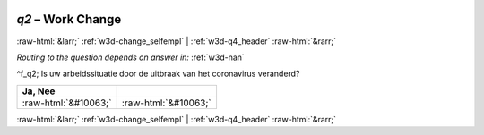 .. _w3d-q2:

 
 .. role:: raw-html(raw) 
        :format: html 

`q2` – Work Change
==================


:raw-html:`&larr;` :ref:`w3d-change_selfempl` | :ref:`w3d-q4_header` :raw-html:`&rarr;` 

*Routing to the question depends on answer in:* :ref:`w3d-nan`

^f_q2; Is uw arbeidssituatie door de uitbraak van het coronavirus veranderd?

.. csv-table::
   :delim: |
   :header: Ja, Nee

           :raw-html:`&#10063;`|:raw-html:`&#10063;`

.. image:: ../_screenshots/w3-q2.png


:raw-html:`&larr;` :ref:`w3d-change_selfempl` | :ref:`w3d-q4_header` :raw-html:`&rarr;` 

